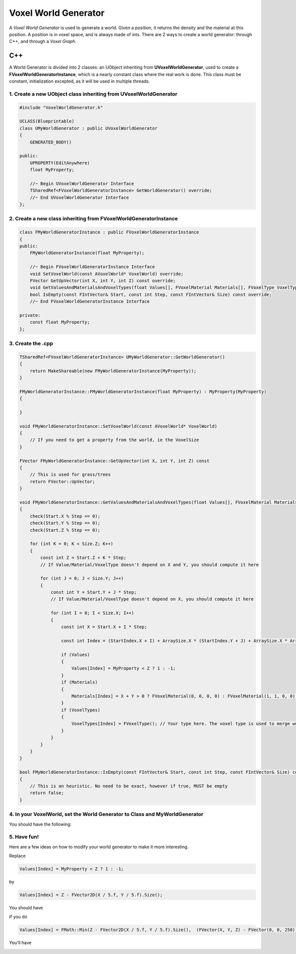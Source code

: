 Voxel World Generator
=====================

A *Voxel World Generator* is used to generate a world. Given a position, it returns the density and the material at this position.
A position is in voxel space, and is always made of ints.
There are 2 ways to create a world generator: through C++, and through a *Voxel Graph*.


C++
---

A World Generator is divided into 2 classes: an UObject inheriting from **UVoxelWorldGenerator**, used to create a **FVoxelWorldGeneratorInstance**, which is a nearly constant class where the real work is done.
This class must be constant, initialization excepted, as it will be used in multiple threads. 

1. Create a new **UObject** class inheriting from **UVoxelWorldGenerator**
~~~~~~~~~~~~~~~~~~~~~~~~~~~~~~~~~~~~~~~~~~~~~~~~~~~~~~~~~~~~~~~~~~~~~~~~~~

.. code-block:: cpp

    #include "VoxelWorldGenerator.h"

    UCLASS(Blueprintable)
    class UMyWorldGenerator : public UVoxelWorldGenerator
    {
        GENERATED_BODY()
        
    public:
        UPROPERTY(EditAnywhere)
        float MyProperty;

        //~ Begin UVoxelWorldGenerator Interface
        TSharedRef<FVoxelWorldGeneratorInstance> GetWorldGenerator() override;
        //~ End UVoxelWorldGenerator Interface
    };

2. Create a new class inheriting from **FVoxelWorldGeneratorInstance**
~~~~~~~~~~~~~~~~~~~~~~~~~~~~~~~~~~~~~~~~~~~~~~~~~~~~~~~~~~~~~~~~~~~~~~

.. code-block:: cpp

    class FMyWorldGeneratorInstance : public FVoxelWorldGeneratorInstance
    {
    public:
        FMyWorldGeneratorInstance(float MyProperty);

        //~ Begin FVoxelWorldGeneratorInstance Interface
        void SetVoxelWorld(const AVoxelWorld* VoxelWorld) override;
        FVector GetUpVector(int X, int Y, int Z) const override;
        void GetValuesAndMaterialsAndVoxelTypes(float Values[], FVoxelMaterial Materials[], FVoxelType VoxelTypes[], const FIntVector& Start, const FIntVector& StartIndex, int Step, const FIntVector& Size, const FIntVector& ArraySize) const override;
        bool IsEmpty(const FIntVector& Start, const int Step, const FIntVector& Size) const override;
        //~ End FVoxelWorldGeneratorInstance Interface

    private:
        const float MyProperty;
    };

3. Create the .cpp
~~~~~~~~~~~~~~~~~~

.. code-block:: cpp

    TSharedRef<FVoxelWorldGeneratorInstance> UMyWorldGenerator::GetWorldGenerator() 
    {
        return MakeShareable(new FMyWorldGeneratorInstance(MyProperty));
    }

    FMyWorldGeneratorInstance::FMyWorldGeneratorInstance(float MyProperty) : MyProperty(MyProperty)
    {
        
    }

    void FMyWorldGeneratorInstance::SetVoxelWorld(const AVoxelWorld* VoxelWorld)
    {
        // If you need to get a property from the world, ie the VoxelSize
    }

    FVector FMyWorldGeneratorInstance::GetUpVector(int X, int Y, int Z) const
    {
        // This is used for grass/trees
        return FVector::UpVector;
    }
    
    void FMyWorldGeneratorInstance::GetValuesAndMaterialsAndVoxelTypes(float Values[], FVoxelMaterial Materials[], FVoxelType VoxelTypes[], const FIntVector& Start, const FIntVector& StartIndex, const int Step, const FIntVector& Size, const FIntVector& ArraySize) const
    {
        check(Start.X % Step == 0);
        check(Start.Y % Step == 0);
        check(Start.Z % Step == 0);

        for (int K = 0; K < Size.Z; K++)
        {
            const int Z = Start.Z + K * Step;
            // If Value/Material/VoxelType doesn't depend on X and Y, you should compute it here

            for (int J = 0; J < Size.Y; J++)
            {
                const int Y = Start.Y + J * Step;
                // If Value/Material/VoxelType doesn't depend on X, you should compute it here

                for (int I = 0; I < Size.X; I++)
                {
                    const int X = Start.X + I * Step;

                    const int Index = (StartIndex.X + I) + ArraySize.X * (StartIndex.Y + J) + ArraySize.X * ArraySize.Y * (StartIndex.Z + K);

                    if (Values)
                    {
                        Values[Index] = MyProperty < Z ? 1 : -1;
                    }
                    if (Materials)
                    {
                        Materials[Index] = X + Y > 0 ? FVoxelMaterial(0, 0, 0, 0) : FVoxelMaterial(1, 1, 0, 0);
                    }
                    if (VoxelTypes)
                    {
                        VoxelTypes[Index] = FVoxelType(); // Your type here. The voxel type is used to merge worlds
                    }
                }
            }
        }
    }

    bool FMyWorldGeneratorInstance::IsEmpty(const FIntVector& Start, const int Step, const FIntVector& Size) const
    {
        // This is an heuristic. No need to be exact, however if true, MUST be empty
        return false;
    }

4. In your VoxelWorld, set the World Generator to **Class** and **MyWorldGenerator**
~~~~~~~~~~~~~~~~~~~~~~~~~~~~~~~~~~~~~~~~~~~~~~~~~~~~~~~~~~~~~~~~~~~~~~~~~~~~~~~~~~~~

.. image:: img/voxelworldgenerator_config.png

You should have the following:

.. image:: img/voxelworldgenerator_flat.png

5. Have fun!
~~~~~~~~~~~~

Here are a few ideas on how to modify your world generator to make it more interesting.

Replace 

.. code-block:: cpp

    Values[Index] = MyProperty < Z ? 1 : -1;
    
by 

.. code-block:: cpp

    Values[Index] = Z - FVector2D(X / 5.f, Y / 5.f).Size();

You should have

.. image:: img/voxelworldgenerator_curved.png



If you do

.. code-block:: cpp

    Values[Index] = FMath::Min(Z - FVector2D(X / 5.f, Y / 5.f).Size(),  (FVector(X, Y, Z) - FVector(0, 0, 250)).Size() - 200);

You'll have

.. image:: img/voxelworldgenerator_curved_sphere.png
